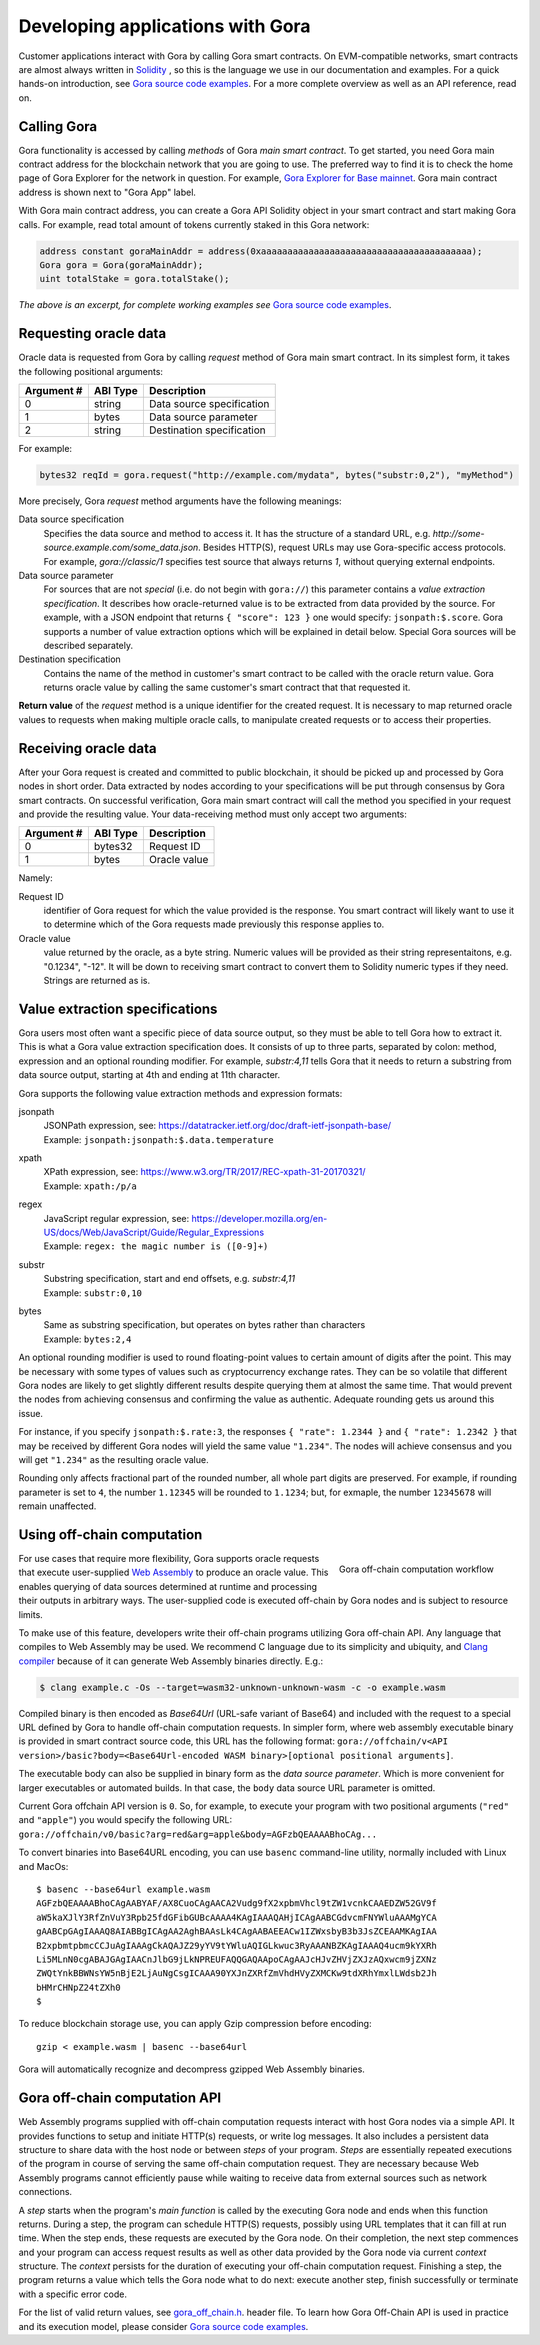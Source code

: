 
#################################
Developing applications with Gora
#################################

Customer applications interact with Gora by calling Gora smart contracts. On
EVM-compatible networks, smart contracts are almost always written in `Solidity
<https://soliditylang.org/>`_ , so this is the language we use in our
documentation and examples. For a quick hands-on introduction, see `Gora source
code examples <https://github.com/GoraNetwork/phoenix-examples/>`_.  For a more
complete overview as well as an API reference, read on.

************
Calling Gora
************

Gora functionality is accessed by calling *methods* of Gora *main smart
contract*. To get started, you need Gora main contract address for the
blockchain network that you are going to use. The preferred way to find it is to
check the home page of Gora Explorer for the network in question. For example,
`Gora Explorer for Base mainnet <https://mainnet.base.explorer.gora.io/>`_. Gora
main contract address is shown next to "Gora App" label.

With Gora main contract address, you can create a Gora API Solidity object
in your smart contract and start making Gora calls. For example, read total
amount of tokens currently staked in this Gora network:

.. code:: solidity

  address constant goraMainAddr = address(0xaaaaaaaaaaaaaaaaaaaaaaaaaaaaaaaaaaaaaaaa);
  Gora gora = Gora(goraMainAddr);
  uint totalStake = gora.totalStake();

*The above is an excerpt, for complete working examples see*
`Gora source code examples <https://github.com/GoraNetwork/phoenix-examples/>`_.

**********************
Requesting oracle data
**********************

Oracle data is requested from Gora by calling `request` method of Gora main smart
contract. In its simplest form, it takes the following positional arguments:

=========== ========= ===========
Argument #  ABI Type  Description
=========== ========= ===========
0           string    Data source specification
1           bytes     Data source parameter
2           string    Destination specification
=========== ========= ===========

For example:

.. code:: solidity

  bytes32 reqId = gora.request("http://example.com/mydata", bytes("substr:0,2"), "myMethod")

More precisely, Gora `request` method arguments have the following meanings:

Data source specification
  Specifies the data source and method to access it. It has the structure of a
  standard URL, e.g. `http://some-source.example.com/some_data.json`.
  Besides HTTP(S), request URLs may use Gora-specific access protocols. For
  example, `gora://classic/1` specifies test source that always returns `1`,
  without querying external endpoints.

Data source parameter
  For sources that are not *special* (i.e. do not begin with ``gora://``) this
  parameter contains a *value extraction specification*. It describes how
  oracle-returned value is to be extracted from data provided by the source. For
  example, with a JSON endpoint that returns ``{ "score": 123 }`` one
  would specify: ``jsonpath:$.score``. Gora supports a number of value extraction
  options which will be explained in detail below.  Special Gora sources will be
  described separately.

Destination specification
  Contains the name of the method in customer's smart contract to be called
  with the oracle return value. Gora returns oracle value by calling the same
  customer's smart contract that that requested it.

**Return value** of the `request` method is a unique identifier for the
created request. It is necessary to map returned oracle values to requests
when making multiple oracle calls, to manipulate created requests or to access
their properties.

*********************
Receiving oracle data
*********************

After your Gora request is created and committed to public blockchain, it should
be picked up and processed by Gora nodes in short order. Data extracted by nodes
according to your specifications will be put through consensus by Gora smart
contracts. On successful verification, Gora main smart contract will call the
method you specified in your request and provide the resulting value. Your
data-receiving method must only accept two arguments:

===========  =========  ============
Argument #   ABI Type   Description
===========  =========  ============
0            bytes32    Request ID
1            bytes      Oracle value
===========  =========  ============

Namely:

Request ID
  identifier of Gora request for which the value provided is the
  response. You smart contract will likely want to use it to determine which of
  the Gora requests made previously this response applies to.

Oracle value
  value returned by the oracle, as a byte string. Numeric values will be
  provided as their string representaitons, e.g. "0.1234", "-12". It will
  be down to receiving smart contract to convert them to Solidity numeric
  types if they need. Strings are returned as is.

**********************************
Value extraction specifications
**********************************

Gora users most often want a specific piece of data source output, so they must
be able to tell Gora how to extract it. This is what a Gora value extraction
specification does. It consists of up to three parts, separated by colon:
method, expression and an optional rounding modifier. For example, `substr:4,11`
tells Gora that it needs to return a substring from data source output, starting
at 4th and ending at 11th character.

Gora supports the following value extraction methods and expression formats:

jsonpath
  | JSONPath expression, see: https://datatracker.ietf.org/doc/draft-ietf-jsonpath-base/
  | Example: ``jsonpath:jsonpath:$.data.temperature``

xpath
  | XPath expression, see: https://www.w3.org/TR/2017/REC-xpath-31-20170321/
  | Example: ``xpath:/p/a``

regex
  | JavaScript regular expression, see: https://developer.mozilla.org/en-US/docs/Web/JavaScript/Guide/Regular_Expressions
  | Example: ``regex: the magic number is ([0-9]+)``

substr
  | Substring specification, start and end offsets, e.g. `substr:4,11`
  | Example: ``substr:0,10``

bytes
  | Same as substring specification, but operates on bytes rather than characters
  | Example: ``bytes:2,4``


An optional rounding modifier is used to round floating-point values to certain
amount of digits after the point. This may be necessary with some types of
values such as cryptocurrency exchange rates. They can be so volatile that
different Gora nodes are likely to get slightly different results despite
querying them at almost the same time. That would prevent the nodes from
achieving consensus and confirming the value as authentic. Adequate rounding
gets us around this issue.

For instance, if you specify ``jsonpath:$.rate:3``, the responses
``{ "rate": 1.2344 }`` and ``{ "rate": 1.2342 }`` that may be received by
different Gora nodes will yield the same value ``"1.234"``. The nodes will
achieve consensus and you will get ``"1.234"`` as the resulting oracle value.

Rounding only affects fractional part of the rounded number, all whole part
digits are preserved.  For example, if rounding parameter is set to ``4``, the
number ``1.12345`` will be rounded to ``1.1234``; but, for exmaple, the number
``12345678`` will remain unaffected.

***************************
Using off-chain computation
***************************


.. figure:: off_chain.svg
   :width: 400
   :align: right
   :alt: Gora off-chain computation workflow diagram

   Gora off-chain computation workflow

For use cases that require more flexibility, Gora supports oracle requests that
execute user-supplied `Web Assembly <https://webassembly.org/>`_ to produce an
oracle value. This enables querying of data sources determined at runtime and
processing their outputs in arbitrary ways. The user-supplied code is executed
off-chain by Gora nodes and is subject to resource limits.

To make use of this feature, developers write their off-chain programs utilizing
Gora off-chain API. Any language that compiles to Web Assembly may be used. We
recommend C language due to its simplicity and ubiquity, and `Clang compiler
<https://clang.llvm.org/>`_ because of it can generate Web Assembly binaries
directly. E.g.:

.. code:: bash

  $ clang example.c -Os --target=wasm32-unknown-unknown-wasm -c -o example.wasm

Compiled binary is then encoded as `Base64Url` (URL-safe variant of Base64) and
included with the request to a special URL defined by Gora to handle off-chain
computation requests. In simpler form, where web assembly executable binary is
provided in smart contract source code, this URL has the following format:
``gora://offchain/v<API version>/basic?body=<Base64Url-encoded WASM binary>[optional positional arguments]``.

The executable body can also be supplied in binary form as the *data source
parameter*. Which is more convenient for larger executables or automated builds.
In that case, the ``body`` data source URL parameter is omitted.

Current Gora offchain API version is ``0``. So, for example, to execute your
program with two positional arguments (``"red"`` and ``"apple"``) you would
specify the following URL:
``gora://offchain/v0/basic?arg=red&arg=apple&body=AGFzbQEAAAABhoCAg...``

To convert binaries into Base64URL encoding, you can use ``basenc``
command-line utility, normally included with Linux and MacOs:

.. parsed-literal::
   :class: terminal

   $ basenc --base64url example.wasm
   AGFzbQEAAAABhoCAgAABYAF/AX8CuoCAgAACA2Vudg9fX2xpbmVhcl9tZW1vcnkCAAEDZW52GV9f
   aW5kaXJlY3RfZnVuY3Rpb25fdGFibGUBcAAAA4KAgIAAAQAHjICAgAABCGdvcmFNYWluAAAMgYCA
   gAABCpGAgIAAAQ8AIABBgICAgAA2AghBAAsLk4CAgAABAEEACw1IZWxsbyB3b3JsZCEAAMKAgIAA
   B2xpbmtpbmcCCJuAgIAAAgCkAQAJZ29yYV9tYWluAQIGLkwuc3RyAAANBZKAgIAAAQ4ucm9kYXRh
   Li5MLnN0cgABAJGAgIAACnJlbG9jLkNPREUFAQQGAQAApoCAgAAJcHJvZHVjZXJzAQxwcm9jZXNz
   ZWQtYnkBBWNsYW5nBjE2LjAuNgCsgICAAA90YXJnZXRfZmVhdHVyZXMCKw9tdXRhYmxlLWdsb2Jh
   bHMrCHNpZ24tZXh0
   $

To reduce blockchain storage use, you can apply Gzip compression before
encoding:

.. parsed-literal::
   :class: terminal

   gzip < example.wasm | basenc --base64url

Gora will automatically recognize and decompress gzipped Web Assembly binaries.

******************************
Gora off-chain computation API
******************************

Web Assembly programs supplied with off-chain computation requests interact with
host Gora nodes via a simple API. It provides functions to setup and initiate
HTTP(s) requests, or write log messages. It also includes a persistent data
structure to share data with the host node or between *steps* of your
program. *Steps* are essentially repeated executions of the program in course of
serving the same off-chain computation request. They are necessary because Web
Assembly programs cannot efficiently pause while waiting to receive data from
external sources such as network connections.

A *step* starts when the program's *main function* is called by the executing
Gora node and ends when this function returns. During a step, the program can
schedule HTTP(S) requests, possibly using URL templates that it can fill at run
time. When the step ends, these requests are executed by the Gora node. On their
completion, the next step commences and your program can access request results
as well as other data provided by the Gora node via current *context* structure.
The *context* persists for the duration of executing your off-chain computation
request. Finishing a step, the program returns a value which tells the Gora node
what to do next: execute another step, finish successfully or terminate with a
specific error code.

For the list of valid return values, see
`gora_off_chain.h <https://github.com/GoraNetwork/phoenix-examples/blob/main/gora_off_chain.h>`_.
header file. To learn how Gora Off-Chain API is used in practice and its execution
model, please consider `Gora source code examples <https://github.com/GoraNetwork/phoenix-examples/>`_.
